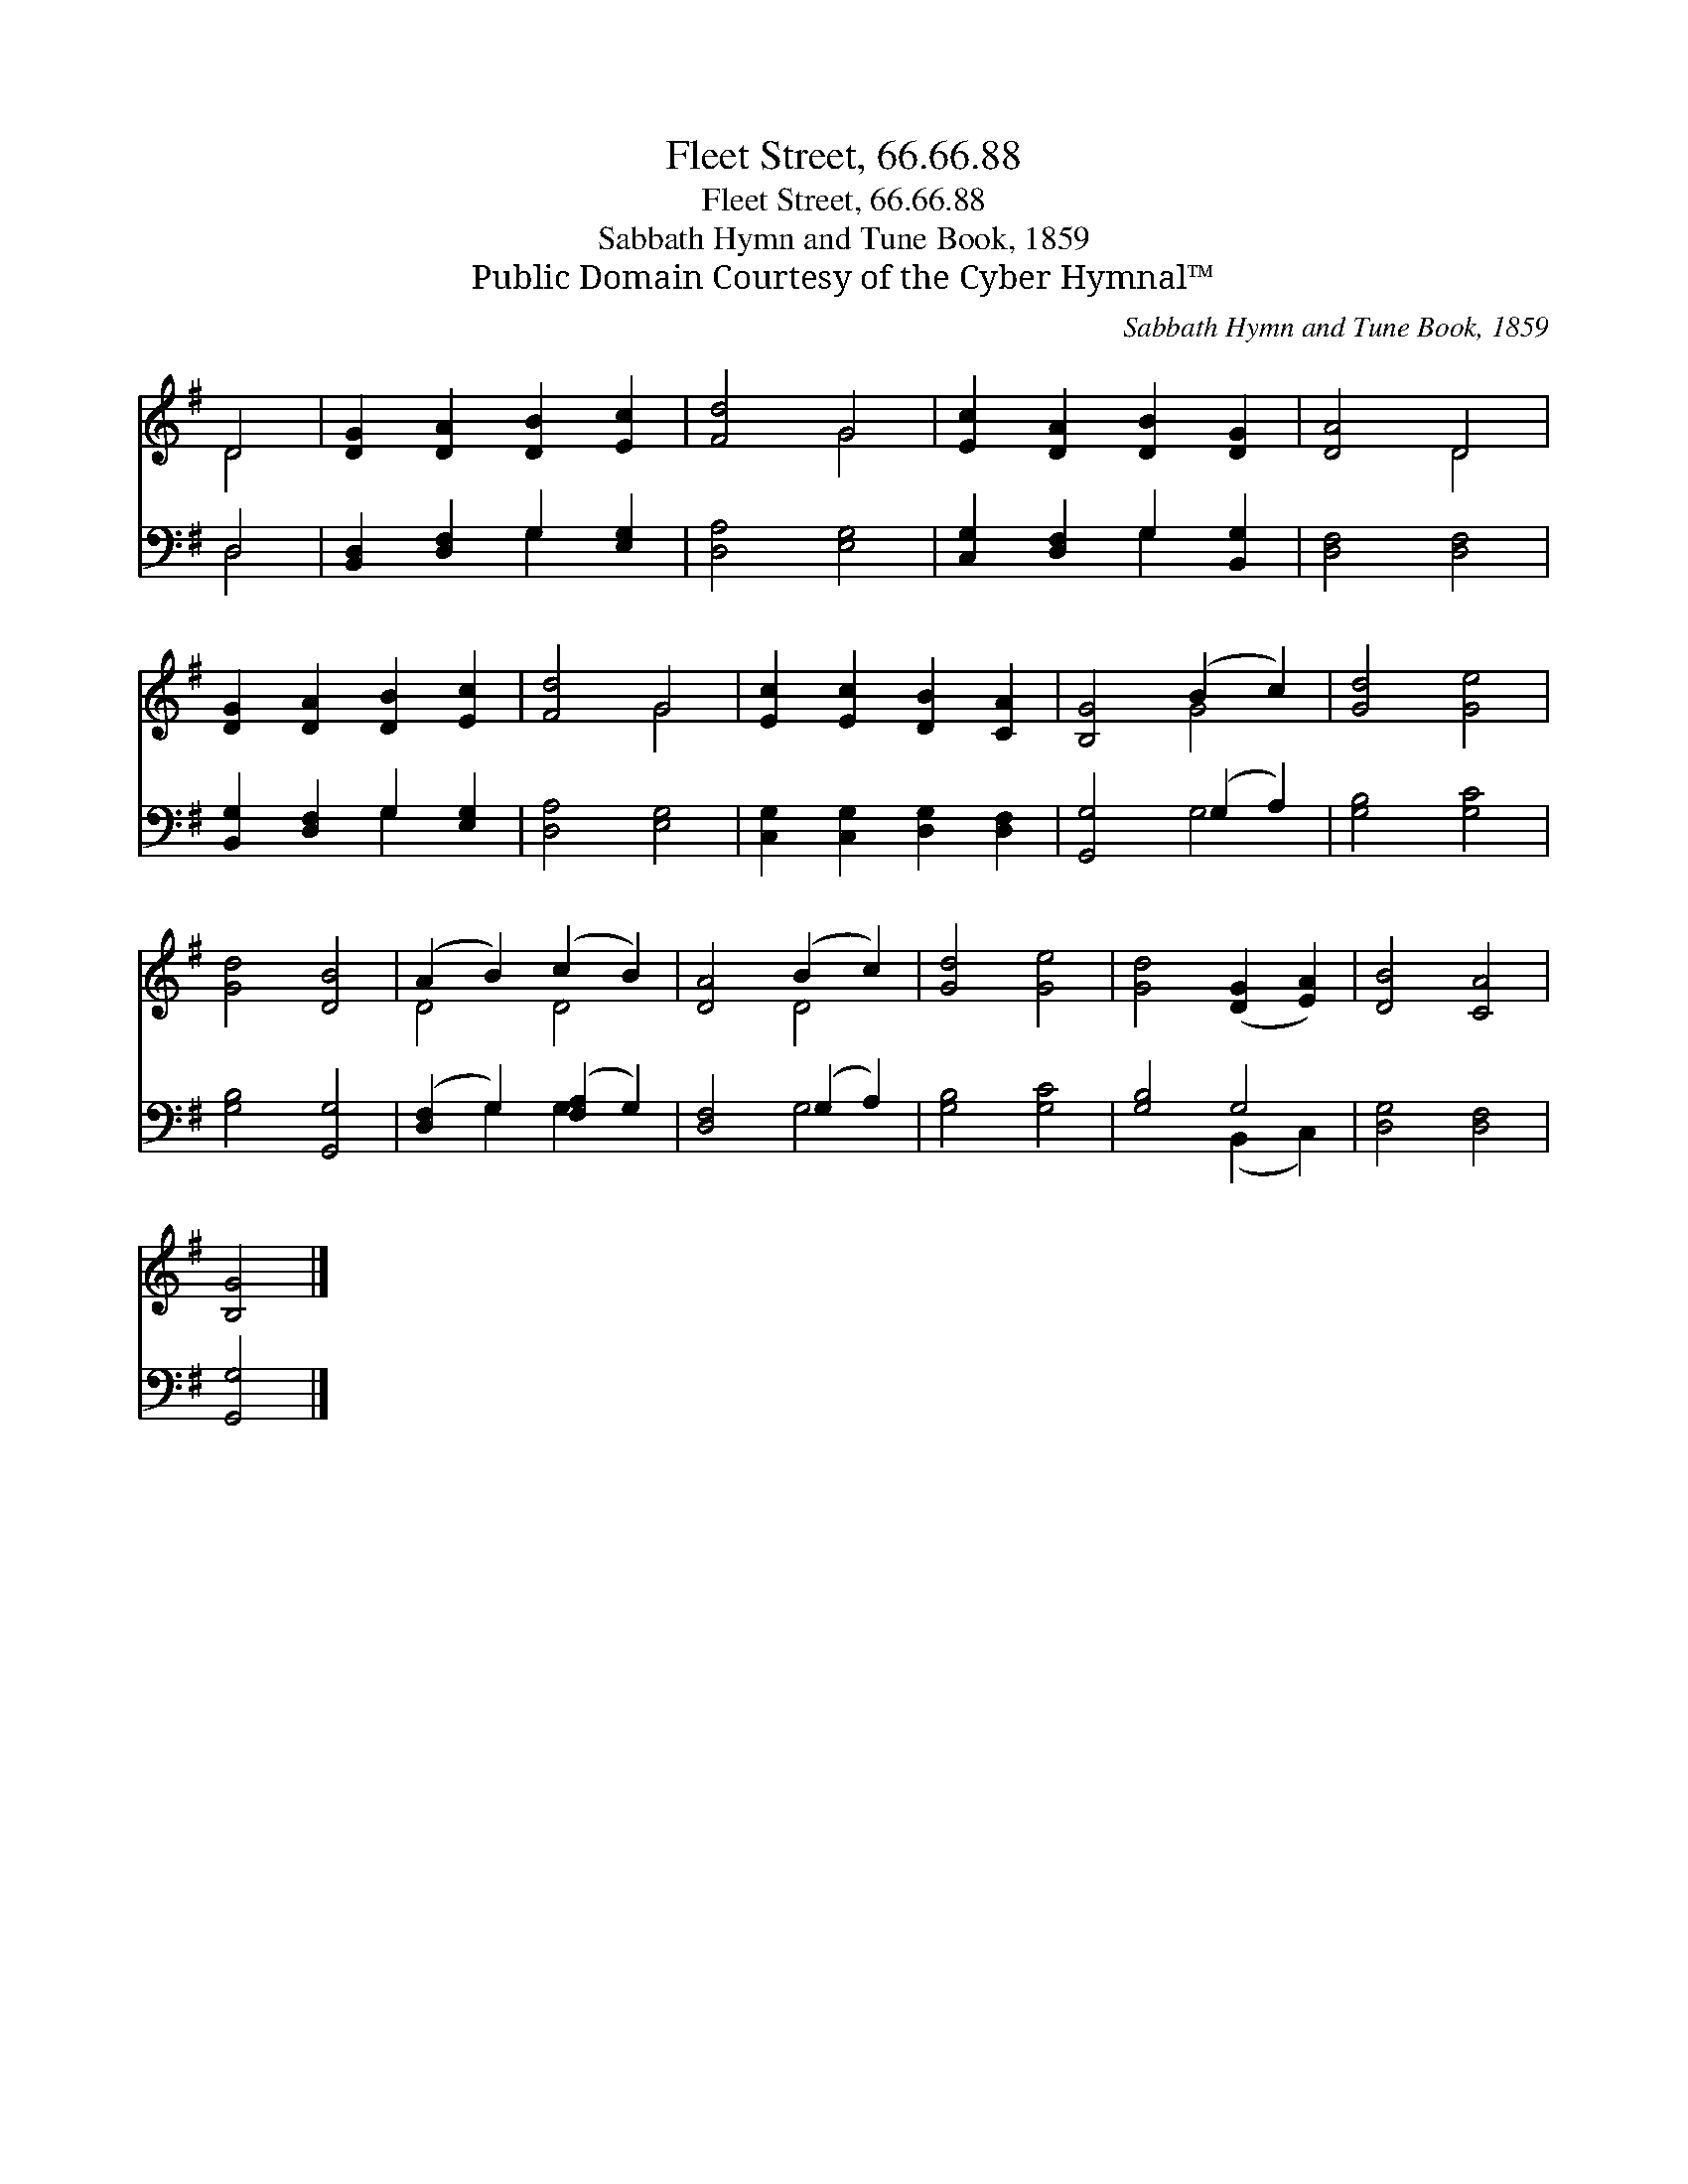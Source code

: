 X:1
T:Fleet Street, 66.66.88
T:Fleet Street, 66.66.88
T:Sabbath Hymn and Tune Book, 1859
T:Public Domain Courtesy of the Cyber Hymnal™
C:Sabbath Hymn and Tune Book, 1859
Z:Public Domain
Z:Courtesy of the Cyber Hymnal™
%%score ( 1 2 ) ( 3 4 )
L:1/8
M:none
K:G
V:1 treble 
V:2 treble 
V:3 bass 
V:4 bass 
V:1
 D4 | [DG]2 [DA]2 [DB]2 [Ec]2 | [Fd]4 G4 | [Ec]2 [DA]2 [DB]2 [DG]2 | [DA]4 D4 | %5
 [DG]2 [DA]2 [DB]2 [Ec]2 | [Fd]4 G4 | [Ec]2 [Ec]2 [DB]2 [CA]2 | [B,G]4 (B2 c2) | [Gd]4 [Ge]4 | %10
 [Gd]4 [DB]4 | (A2 B2) (c2 B2) | [DA]4 (B2 c2) | [Gd]4 [Ge]4 | [Gd]4 ([DG]2 [EA]2) | [DB]4 [CA]4 | %16
 [B,G]4 |] %17
V:2
 D4 | x8 | x4 G4 | x8 | x4 D4 | x8 | x4 G4 | x8 | x4 G4 | x8 | x8 | D4 D4 | x4 D4 | x8 | x8 | x8 | %16
 x4 |] %17
V:3
 D,4 | [B,,D,]2 [D,F,]2 G,2 [E,G,]2 | [D,A,]4 [E,G,]4 | [C,G,]2 [D,F,]2 G,2 [B,,G,]2 | %4
 [D,F,]4 [D,F,]4 | [B,,G,]2 [D,F,]2 G,2 [E,G,]2 | [D,A,]4 [E,G,]4 | %7
 [C,G,]2 [C,G,]2 [D,G,]2 [D,F,]2 | [G,,G,]4 (G,2 A,2) | [G,B,]4 [G,C]4 | [G,B,]4 [G,,G,]4 | %11
 ([D,F,]2 G,2) ([F,A,]2 G,2) | [D,F,]4 (G,2 A,2) | [G,B,]4 [G,C]4 | [G,B,]4 G,4 | [D,G,]4 [D,F,]4 | %16
 [G,,G,]4 |] %17
V:4
 D,4 | x4 G,2 x2 | x8 | x4 G,2 x2 | x8 | x4 G,2 x2 | x8 | x8 | x4 G,4 | x8 | x8 | x2 G,2 G,2 x2 | %12
 x4 G,4 | x8 | x4 (B,,2 C,2) | x8 | x4 |] %17

